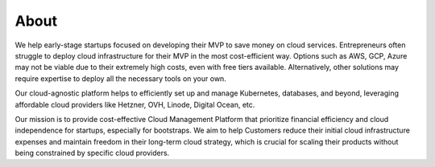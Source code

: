 About
=====

We help early-stage startups focused on developing their MVP to save
money on cloud services. Entrepreneurs often struggle to deploy cloud
infrastructure for their MVP in the most cost-efficient way. Options
such as AWS, GCP, Azure may not be viable due to their extremely high
costs, even with free tiers available. Alternatively, other solutions
may require expertise to deploy all the necessary tools on your own.

Our cloud-agnostic platform helps to efficiently set up and manage
Kubernetes, databases, and beyond, leveraging affordable cloud providers
like Hetzner, OVH, Linode, Digital Ocean, etc.

Our mission is to provide cost-effective Cloud Management Platform that
prioritize financial efficiency and cloud independence for startups,
especially for bootstraps. We aim to help Customers reduce their initial
cloud infrastructure expenses and maintain freedom in their long-term
cloud strategy, which is crucial for scaling their products without
being constrained by specific cloud providers.
